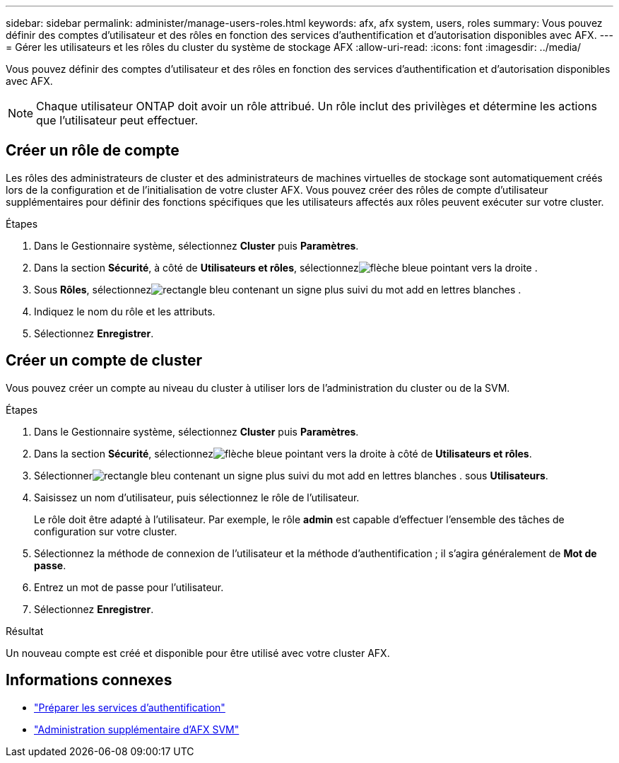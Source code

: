 ---
sidebar: sidebar 
permalink: administer/manage-users-roles.html 
keywords: afx, afx system, users, roles 
summary: Vous pouvez définir des comptes d’utilisateur et des rôles en fonction des services d’authentification et d’autorisation disponibles avec AFX. 
---
= Gérer les utilisateurs et les rôles du cluster du système de stockage AFX
:allow-uri-read: 
:icons: font
:imagesdir: ../media/


[role="lead"]
Vous pouvez définir des comptes d’utilisateur et des rôles en fonction des services d’authentification et d’autorisation disponibles avec AFX.


NOTE: Chaque utilisateur ONTAP doit avoir un rôle attribué.  Un rôle inclut des privilèges et détermine les actions que l’utilisateur peut effectuer.



== Créer un rôle de compte

Les rôles des administrateurs de cluster et des administrateurs de machines virtuelles de stockage sont automatiquement créés lors de la configuration et de l'initialisation de votre cluster AFX.  Vous pouvez créer des rôles de compte d'utilisateur supplémentaires pour définir des fonctions spécifiques que les utilisateurs affectés aux rôles peuvent exécuter sur votre cluster.

.Étapes
. Dans le Gestionnaire système, sélectionnez *Cluster* puis *Paramètres*.
. Dans la section *Sécurité*, à côté de *Utilisateurs et rôles*, sélectionnezimage:icon_arrow.gif["flèche bleue pointant vers la droite"] .
. Sous *Rôles*, sélectionnezimage:icon_add_blue_bg.png["rectangle bleu contenant un signe plus suivi du mot add en lettres blanches"] .
. Indiquez le nom du rôle et les attributs.
. Sélectionnez *Enregistrer*.




== Créer un compte de cluster

Vous pouvez créer un compte au niveau du cluster à utiliser lors de l'administration du cluster ou de la SVM.

.Étapes
. Dans le Gestionnaire système, sélectionnez *Cluster* puis *Paramètres*.
. Dans la section *Sécurité*, sélectionnezimage:icon_arrow.gif["flèche bleue pointant vers la droite"] à côté de *Utilisateurs et rôles*.
. Sélectionnerimage:icon_add_blue_bg.png["rectangle bleu contenant un signe plus suivi du mot add en lettres blanches"] . sous *Utilisateurs*.
. Saisissez un nom d’utilisateur, puis sélectionnez le rôle de l’utilisateur.
+
Le rôle doit être adapté à l’utilisateur.  Par exemple, le rôle *admin* est capable d’effectuer l’ensemble des tâches de configuration sur votre cluster.

. Sélectionnez la méthode de connexion de l'utilisateur et la méthode d'authentification ; il s'agira généralement de *Mot de passe*.
. Entrez un mot de passe pour l'utilisateur.
. Sélectionnez *Enregistrer*.


.Résultat
Un nouveau compte est créé et disponible pour être utilisé avec votre cluster AFX.



== Informations connexes

* link:../administer/prepare-authentication.html["Préparer les services d'authentification"]
* link:../administer/additional-ontap-svm.html["Administration supplémentaire d'AFX SVM"]

